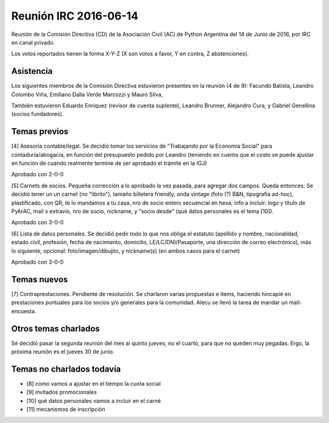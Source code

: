 Reunión IRC 2016-06-14
======================

Reunión de la Comisión Directiva (CD) de la Asociación Civil (AC) de Python Argentina del 14 de Junio de 2016, por IRC en canal privado.

Los votos reportados tienen la forma X-Y-Z (X son votos a favor, Y en contra, Z abstenciones).


Asistencia
----------

Los siguientes miembros de la Comisión Directiva estuvieron presentes en la reunión (4 de 9): Facundo Batista, Leandro Colombo Viña, Emiliano Dalla Verde Marcozzi y Mauro Silva,

También estuvieron Eduardo Enriquez (revisor de cuenta suplente), Leandro Brunner, Alejandro Cura, y Gabriel Genellina (socios fundadores).


Temas previos
-------------

[4] Asesoría contable/legal. Se decidió tomar los servicios de "Trabajando por la Economía Social" para contaduría/abogacía, en función del presupuesto pedido por Leandro (teniendo en cuenta que el costo se puede ajustar en función de cuando realmente termine de ser aprobado el trámite en la IGJ)

Aprobado con 2-0-0


[5] Carnets de socios. Pequeña corrección a lo aprobado la vez pasada, para agregar dos campos. Queda entonces: Se decidió tener un un carnet (no "librito"), tamaño billetera friendly, onda vintage (foto (?) B&N, tipografía ad-hoc), plastificado, con QR, te lo mandamos a tu casa, nro de socio entero secuencial en hexa; info a incluir: logo y título de PyArAC, mail x extravío, nro de socio, nickname, y "socio desde" (qué datos personales es el tema [10]).

Aprobado con 3-0-0


[6] Lista de datos personales. Se decidió pedir todo lo que nos obliga el estatuto (apellido y nombre, nacionalidad, estado civil, profesión, fecha de nacimiento, domicilio, LE/LC/DNI/Pasaporte, una dirección de correo electrónico), más lo siguiente, opcional: foto/imagen/dibujito, y nickname(s) (en ambos casos para el carnet)

Aprobado con 3-0-0


Temas nuevos
------------

[7] Contraprestaciones. Pendiente de resolución. Se charlaron varias propuestas e items, haciendo hincapié en prestaciones puntuales para los socios y/o generales para la comunidad. Alecu se llevó la tarea de mandar un mail-encuesta.



Otros temas charlados
---------------------

Se decidió pasar la segunda reunión del mes al quinto jueves, no el cuarto, para que no queden muy pegadas. Ergo, la próxima reunión es el jueves 30 de junio.


Temas no charlados todavía
--------------------------

- [8] como vamos a ajustar en el tiempo la cuota social
- [9] invitados promocionales
- [10] qué datos personales vamos a incluir en el carné
- [11] mecanismos de inscripción